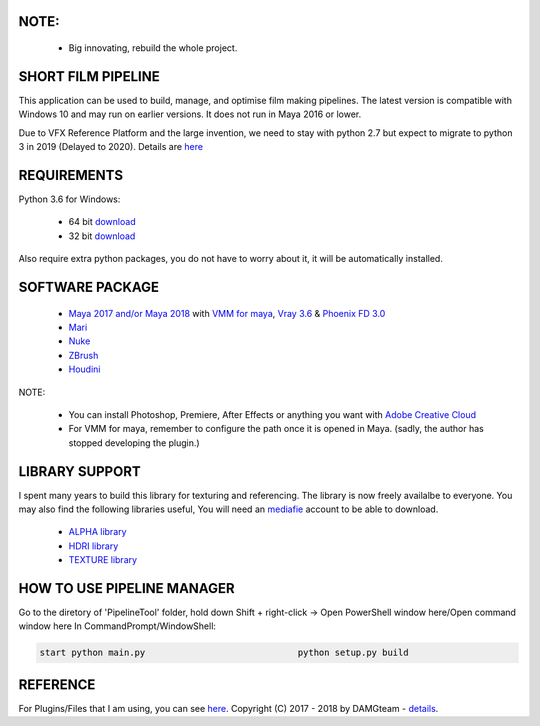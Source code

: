 
NOTE:
====

    - Big innovating, rebuild the whole project.


SHORT FILM PIPELINE
===================

This application can be used to build, manage, and optimise film making pipelines. The latest version is compatible
with Windows 10 and may run on earlier versions. It does not run in Maya 2016 or lower.

Due to VFX Reference Platform and the large invention, we need to stay with python 2.7 but expect to migrate to python 3 in 2019 (Delayed to 2020).
Details are `here <http://www.vfxplatform.com>`_

REQUIREMENTS
============

Python 3.6 for Windows:

    - 64 bit `download <https://repo.anaconda.com/archive/Anaconda3-5.2.0-Windows-x86_64.exe>`_

    - 32 bit `download <https://repo.anaconda.com/archive/Anaconda3-5.2.0-Windows-x86.exe>`_

Also require extra python packages, you do not have to worry about it, it will be automatically installed.

SOFTWARE PACKAGE
======================

    - `Maya 2017 and/or Maya 2018 <https://www.autodesk.com/education/free-software/maya>`_ with `VMM for maya <https://www.mediafire.com/#gu9s1tbb2u4g9>`_, `Vray 3.6 <https://www.chaosgroup.com/vray/maya>`_ & `Phoenix FD 3.0 <https://www.chaosgroup.com/phoenix-fd/maya>`_
    - `Mari <https://www.foundry.com/products/mari>`_
    - `Nuke <https://www.foundry.com/products/nuke>`_
    - `ZBrush <https://pixologic.com/zbrush/downloadcenter/>`_
    - `Houdini <https://www.sidefx.com/download/>`_

NOTE:

    - You can install Photoshop, Premiere, After Effects or anything you want with `Adobe Creative Cloud <https://www.adobe.com/creativecloud/catalog/desktop.html>`_
    - For VMM for maya, remember to configure the path once it is opened in Maya. (sadly, the author has stopped developing the plugin.)

LIBRARY SUPPORT
===============

I spent many years to build this library for texturing and referencing. The library is now freely availalbe to everyone.
You may also find the following libraries useful, You will need an `mediafie <https://mediafire.com>`_ account to be able to download.

    - `ALPHA library <https://www.mediafire.com/#21br3oz8gf44j>`_
    - `HDRI library <https://www.mediafire.com/#33moon9n0qagc>`_
    - `TEXTURE library <https://www.mediafire.com/#v5t32j935afg7>`_

HOW TO USE PIPELINE MANAGER
===========================

Go to the diretory of 'PipelineTool' folder, hold down Shift + right-click -> Open PowerShell window here/Open command window here
In CommandPrompt/WindowShell:

.. code:: bash

    start python main.py                             python setup.py build

REFERENCE
=========

For Plugins/Files that I am using, you can see `here <bin/data/doc/reference.rst>`_.
Copyright (C) 2017 - 2018 by DAMGteam - `details <bin/data/doc/copyright.rst>`_.